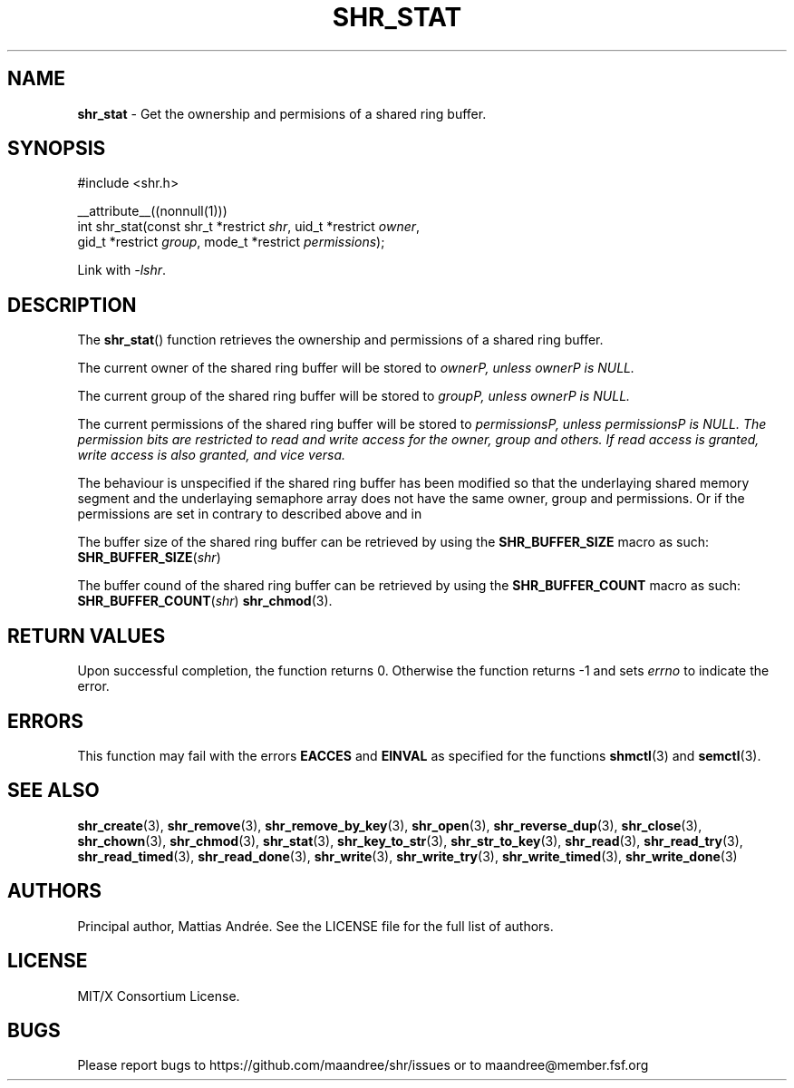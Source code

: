 .TH SHR_STAT 3 SHR-%VERSION%
.SH NAME
.B shr_stat
\- Get the ownership and permisions of a shared ring buffer.
.SH SYNOPSIS
.LP
.nf
#include <shr.h>
.P
__attribute__((nonnull(1)))
int shr_stat(const shr_t *restrict \fIshr\fP, uid_t *restrict \fIowner\fP,
             gid_t *restrict \fIgroup\fP, mode_t *restrict \fIpermissions\fP);
.fi
.P
Link with \fI\-lshr\fP.
.SH DESCRIPTION
The
.BR shr_stat ()
function retrieves the ownership and permissions of a shared ring buffer.
.P
The current owner of the shared ring buffer will be stored to \fIowner\P,
unless \fIowner\P is NULL.
.P
The current group of the shared ring buffer will be stored to \fIgroup\P,
unless \fIowner\P is NULL.
.P
The current permissions of the shared ring buffer will be stored to
\fIpermissions\P, unless \fIpermissions\P is NULL. The permission bits
are restricted to read and write access for the owner, group and others.
If read access is granted, write access is also granted, and vice versa.
.P
The behaviour is unspecified if the shared ring buffer has been modified
so that the underlaying shared memory segment and the underlaying
semaphore array does not have the same owner, group and permissions.
Or if the permissions are set in contrary to described above and in
.P
The buffer size of the shared ring buffer can be retrieved by using the
\fBSHR_BUFFER_SIZE\fP macro as such: \fBSHR_BUFFER_SIZE\fP(\fIshr\fP)
.P
The buffer cound of the shared ring buffer can be retrieved by using the
\fBSHR_BUFFER_COUNT\fP macro as such: \fBSHR_BUFFER_COUNT\fP(\fIshr\fP)
.BR shr_chmod (3).
.SH RETURN VALUES
Upon successful completion, the function returns 0.
Otherwise the function returns \-1 and sets
\fIerrno\fP to indicate the error.
.SH ERRORS
This function may fail with the errors
.BR EACCES
and 
.BR EINVAL
as specified for the functions
.BR shmctl (3)
and
.BR semctl (3).
.SH SEE ALSO
.BR shr_create (3),
.BR shr_remove (3),
.BR shr_remove_by_key (3),
.BR shr_open (3),
.BR shr_reverse_dup (3),
.BR shr_close (3),
.BR shr_chown (3),
.BR shr_chmod (3),
.BR shr_stat (3),
.BR shr_key_to_str (3),
.BR shr_str_to_key (3),
.BR shr_read (3),
.BR shr_read_try (3),
.BR shr_read_timed (3),
.BR shr_read_done (3),
.BR shr_write (3),
.BR shr_write_try (3),
.BR shr_write_timed (3),
.BR shr_write_done (3)
.SH AUTHORS
Principal author, Mattias Andrée.  See the LICENSE file for the full
list of authors.
.SH LICENSE
MIT/X Consortium License.
.SH BUGS
Please report bugs to https://github.com/maandree/shr/issues or to
maandree@member.fsf.org
